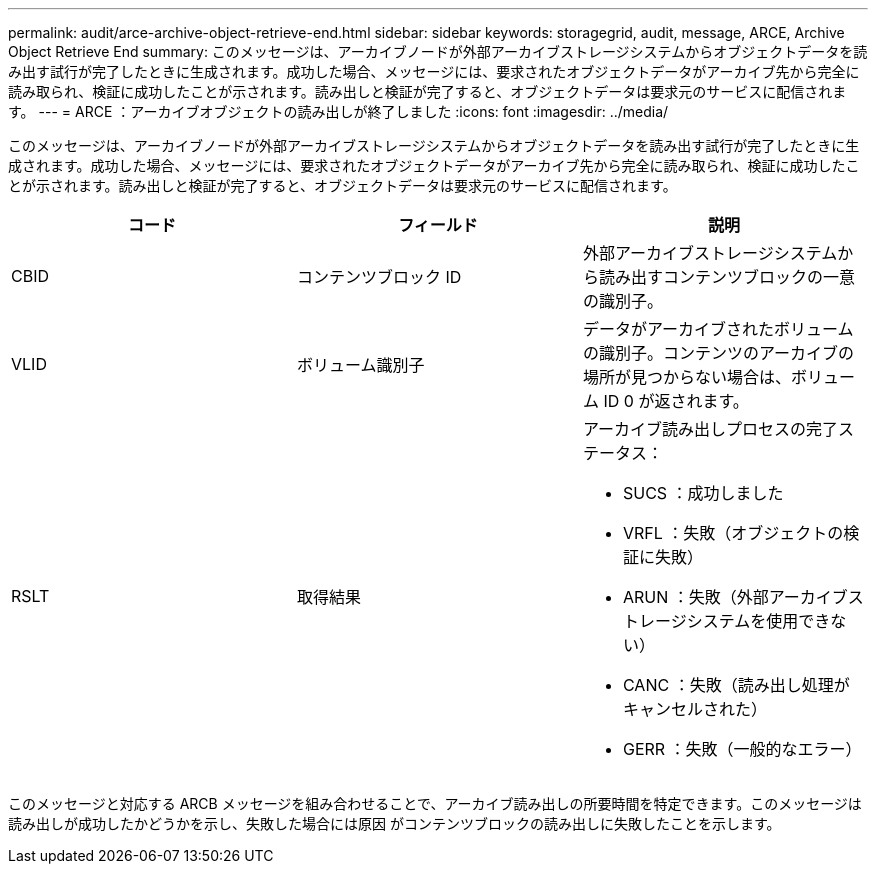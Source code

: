 ---
permalink: audit/arce-archive-object-retrieve-end.html 
sidebar: sidebar 
keywords: storagegrid, audit, message, ARCE, Archive Object Retrieve End 
summary: このメッセージは、アーカイブノードが外部アーカイブストレージシステムからオブジェクトデータを読み出す試行が完了したときに生成されます。成功した場合、メッセージには、要求されたオブジェクトデータがアーカイブ先から完全に読み取られ、検証に成功したことが示されます。読み出しと検証が完了すると、オブジェクトデータは要求元のサービスに配信されます。 
---
= ARCE ：アーカイブオブジェクトの読み出しが終了しました
:icons: font
:imagesdir: ../media/


[role="lead"]
このメッセージは、アーカイブノードが外部アーカイブストレージシステムからオブジェクトデータを読み出す試行が完了したときに生成されます。成功した場合、メッセージには、要求されたオブジェクトデータがアーカイブ先から完全に読み取られ、検証に成功したことが示されます。読み出しと検証が完了すると、オブジェクトデータは要求元のサービスに配信されます。

|===
| コード | フィールド | 説明 


 a| 
CBID
 a| 
コンテンツブロック ID
 a| 
外部アーカイブストレージシステムから読み出すコンテンツブロックの一意の識別子。



 a| 
VLID
 a| 
ボリューム識別子
 a| 
データがアーカイブされたボリュームの識別子。コンテンツのアーカイブの場所が見つからない場合は、ボリューム ID 0 が返されます。



 a| 
RSLT
 a| 
取得結果
 a| 
アーカイブ読み出しプロセスの完了ステータス：

* SUCS ：成功しました
* VRFL ：失敗（オブジェクトの検証に失敗）
* ARUN ：失敗（外部アーカイブストレージシステムを使用できない）
* CANC ：失敗（読み出し処理がキャンセルされた）
* GERR ：失敗（一般的なエラー）


|===
このメッセージと対応する ARCB メッセージを組み合わせることで、アーカイブ読み出しの所要時間を特定できます。このメッセージは読み出しが成功したかどうかを示し、失敗した場合には原因 がコンテンツブロックの読み出しに失敗したことを示します。
